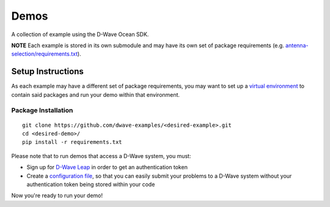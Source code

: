 Demos
=====
A collection of example using the D-Wave Ocean SDK.

**NOTE** Each example is stored in its own submodule and may have its own
set of package requirements (e.g. `antenna-selection/requirements.txt
<https://github.com/dwave-examples/antenna-selection/blob/master/requirements.txt>`_).

Setup Instructions
------------------
As each example may have a different set of package requirements, you may want to
set up a `virtual environment <https://docs.ocean.dwavesys.com/en/latest/overview/install.html#python-virtual-environment>`_
to contain said packages and run your demo within that environment.

Package Installation
~~~~~~~~~~~~~~~~~~~~
::

  git clone https://github.com/dwave-examples/<desired-example>.git
  cd <desired-demo>/
  pip install -r requirements.txt

Please note that to run demos that access a D-Wave system, you must:

* Sign up for `D-Wave Leap <https://cloud.dwavesys.com/leap/signup/>`_ in order
  to get an authentication token
* Create a `configuration file <https://docs.ocean.dwavesys.com/en/latest/overview/dwavesys.html#configuring-a-d-wave-system-as-a-solver>`_,
  so that you can easily submit your problems to a D-Wave system without your
  authentication token being stored within your code

Now you're ready to run your demo!

